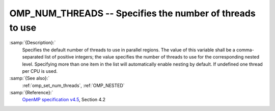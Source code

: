 ..
  Copyright 1988-2022 Free Software Foundation, Inc.
  This is part of the GCC manual.
  For copying conditions, see the GPL license file

.. _omp_num_threads:

OMP_NUM_THREADS -- Specifies the number of threads to use
*********************************************************

.. index:: Environment Variable

.. index:: Implementation specific setting

:samp:`{Description}:`
  Specifies the default number of threads to use in parallel regions.  The 
  value of this variable shall be a comma-separated list of positive integers;
  the value specifies the number of threads to use for the corresponding nested
  level.  Specifying more than one item in the list will automatically enable
  nesting by default.  If undefined one thread per CPU is used.

:samp:`{See also}:`
  :ref:`omp_set_num_threads`, :ref:`OMP_NESTED`

:samp:`{Reference}:`
  `OpenMP specification v4.5 <https://www.openmp.org>`_, Section 4.2


